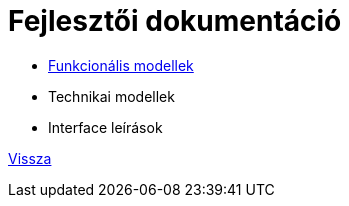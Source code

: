 = Fejlesztői dokumentáció

* link:functional-models.adoc[Funkcionális modellek]
* Technikai modellek
* Interface leírások

link:README.adoc[Vissza]